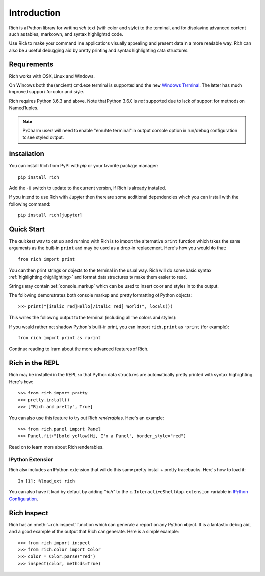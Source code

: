 Introduction
============

Rich is a Python library for writing *rich* text (with color and style) to the terminal, and for displaying advanced content such as tables, markdown, and syntax highlighted code.

Use Rich to make your command line applications visually appealing and present data in a more readable way. Rich can also be a useful debugging aid by pretty printing and syntax highlighting data structures.

Requirements
------------

Rich works with OSX, Linux and Windows.

On Windows both the (ancient) cmd.exe terminal is supported and the new `Windows Terminal <https://github.com/microsoft/terminal/releases>`_. The latter has much improved support for color and style.

Rich requires Python 3.6.3 and above. Note that Python 3.6.0 is *not* supported due to lack of support for methods on NamedTuples.

.. note::
    PyCharm users will need to enable "emulate terminal" in output console option in run/debug configuration to see styled output.

Installation
------------

You can install Rich from PyPI with `pip` or your favorite package manager::

    pip install rich

Add the ``-U`` switch to update to the current version, if Rich is already installed.

If you intend to use Rich with Jupyter then there are some additional dependencies which you can install with the following command::

    pip install rich[jupyter]


Quick Start
-----------

The quickest way to get up and running with Rich is to import the alternative ``print`` function which takes the same arguments as the built-in ``print`` and may be used as a drop-in replacement. Here's how you would do that::

    from rich import print

You can then print strings or objects to the terminal in the usual way. Rich will do some basic syntax :ref:`highlighting<highlighting>` and format data structures to make them easier to read.

Strings may contain :ref:`console_markup` which can be used to insert color and styles in to the output.

The following demonstrates both console markup and pretty formatting of Python objects::

    >>> print("[italic red]Hello[/italic red] World!", locals())

This writes the following output to the terminal (including all the colors and styles):

.. raw:: html

    <pre style="font-family:Menlo,'DejaVu Sans Mono',consolas,'Courier New',monospace"><span style="color: #800000; font-style: italic">Hello</span> World!
    <span style="font-weight: bold">{</span>
        <span style="color: #008000">'__annotations__'</span>: <span style="font-weight: bold">{}</span>,
        <span style="color: #008000">'__builtins__'</span>: <span style="font-weight: bold"><</span><span style="color: #ff00ff">module</span><span style="color: #000000"> </span><span style="color: #008000">'builtins'</span><span style="color: #000000"> </span><span style="color: #000000; font-weight: bold">(</span><span style="color: #000000">built-in</span><span style="color: #000000; font-weight: bold">)</span><span style="font-weight: bold">></span>,
        <span style="color: #008000">'__doc__'</span>: <span style="color: #800080; font-style: italic">None</span>,
        <span style="color: #008000">'__loader__'</span>: <span style="font-weight: bold"><</span><span style="color: #ff00ff">class</span><span style="color: #000000"> </span><span style="color: #008000">'_frozen_importlib.BuiltinImporter'</span><span style="font-weight: bold">></span>,
        <span style="color: #008000">'__name__'</span>: <span style="color: #008000">'__main__'</span>,
        <span style="color: #008000">'__package__'</span>: <span style="color: #800080; font-style: italic">None</span>,
        <span style="color: #008000">'__spec__'</span>: <span style="color: #800080; font-style: italic">None</span>,
        <span style="color: #008000">'print'</span>: <span style="font-weight: bold"><</span><span style="color: #ff00ff">function</span><span style="color: #000000"> print at </span><span style="color: #000080; font-weight: bold">0x1027fd4c0</span><span style="font-weight: bold">></span>,
    <span style="font-weight: bold">}</span> </pre>


If you would rather not shadow Python's built-in print, you can import ``rich.print`` as ``rprint`` (for example)::

    from rich import print as rprint

Continue reading to learn about the more advanced features of Rich.

Rich in the REPL
----------------

Rich may be installed in the REPL so that Python data structures are automatically pretty printed with syntax highlighting. Here's how::

    >>> from rich import pretty
    >>> pretty.install()
    >>> ["Rich and pretty", True]

You can also use this feature to try out Rich *renderables*. Here's an example::

    >>> from rich.panel import Panel
    >>> Panel.fit("[bold yellow]Hi, I'm a Panel", border_style="red")

Read on to learn more about Rich renderables.

IPython Extension
~~~~~~~~~~~~~~~~~

Rich also includes an IPython extension that will do this same pretty install + pretty tracebacks. Here's how to load it::

    In [1]: %load_ext rich

You can also have it load by default by adding `"rich"` to the ``c.InteractiveShellApp.extension`` variable in
`IPython Configuration <https://ipython.readthedocs.io/en/stable/config/intro.html>`_.

Rich Inspect
------------

Rich has an :meth:`~rich.inspect` function which can generate a report on any Python object. It is a fantastic debug aid, and a good example of the output that Rich can generate. Here is a simple example::

    >>> from rich import inspect
    >>> from rich.color import Color
    >>> color = Color.parse("red")
    >>> inspect(color, methods=True)
